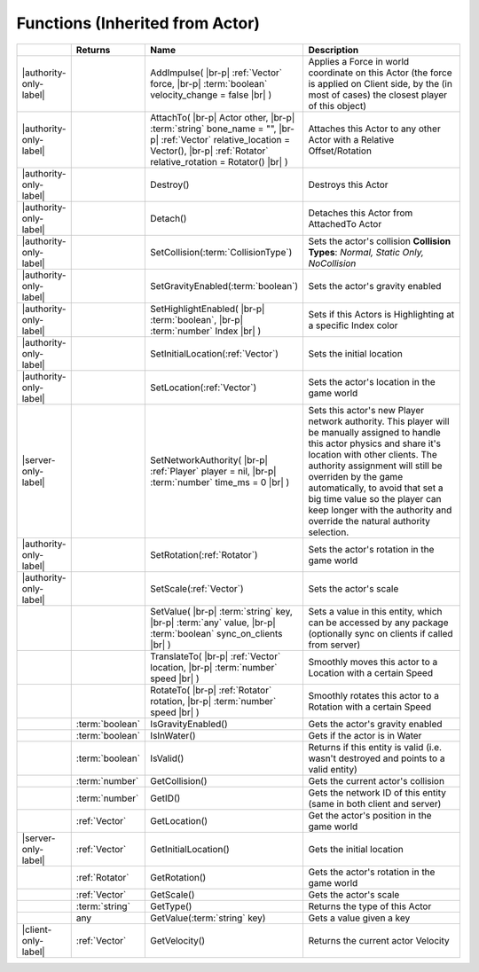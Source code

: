 Functions (Inherited from Actor)
~~~~~~~~~~~~~~~~~~~~~~~~~~~~~~~~

.. list-table:: 
  :widths: 5 10 35 50

  * - 
    - **Returns**
    - **Name**
    - **Description**

  * - |authority-only-label|
    - 
    - AddImpulse( |br-p| :ref:`Vector` force, |br-p| :term:`boolean` velocity_change = false |br| )
    - Applies a Force in world coordinate on this Actor (the force is applied on Client side, by the (in most of cases) the closest player of this object)

  * - |authority-only-label|
    - 
    - AttachTo( |br-p| Actor other, |br-p| :term:`string` bone_name = "", |br-p| :ref:`Vector` relative_location = Vector(), |br-p| :ref:`Rotator` relative_rotation = Rotator() |br| )
    - Attaches this Actor to any other Actor with a Relative Offset/Rotation

  * - |authority-only-label|
    - 
    - Destroy()
    - Destroys this Actor

  * - |authority-only-label|
    - 
    - Detach()
    - Detaches this Actor from AttachedTo Actor

  * - |authority-only-label|
    - 
    - SetCollision(:term:`CollisionType`)
    - Sets the actor's collision **Collision Types**: *Normal, Static Only, NoCollision*

  * - |authority-only-label|
    - 
    - SetGravityEnabled(:term:`boolean`)
    - Sets the actor's gravity enabled

  * - |authority-only-label|
    - 
    - SetHighlightEnabled( |br-p| :term:`boolean`, |br-p| :term:`number` Index |br| )
    - Sets if this Actors is Highlighting at a specific Index color

  * - |authority-only-label|
    - 
    - SetInitialLocation(:ref:`Vector`)
    - Sets the initial location

  * - |authority-only-label|
    - 
    - SetLocation(:ref:`Vector`)
    - Sets the actor's location in the game world

  * - |server-only-label|
    - 
    - SetNetworkAuthority( |br-p| :ref:`Player` player = nil, |br-p| :term:`number` time_ms = 0 |br| )
    - Sets this actor's new Player network authority. This player will be manually assigned to handle this actor physics and share it's location with other clients. The authority assignment will still be overriden by the game automatically, to avoid that set a big time value so the player can keep longer with the authority and override the natural authority selection.

  * - |authority-only-label|
    - 
    - SetRotation(:ref:`Rotator`)
    - Sets the actor's rotation in the game world

  * - |authority-only-label|
    - 
    - SetScale(:ref:`Vector`)
    - Sets the actor's scale

  * - 
    - 
    - SetValue( |br-p| :term:`string` key, |br-p| :term:`any` value, |br-p| :term:`boolean` sync_on_clients |br| )
    - Sets a value in this entity, which can be accessed by any package (optionally sync on clients if called from server)

  * - 
    - 
    - TranslateTo( |br-p| :ref:`Vector` location, |br-p| :term:`number` speed |br| )
    - Smoothly moves this actor to a Location with a certain Speed

  * - 
    - 
    - RotateTo( |br-p| :ref:`Rotator` rotation, |br-p| :term:`number` speed |br| )
    - Smoothly rotates this actor to a Rotation with a certain Speed

  * - 
    - :term:`boolean`
    - IsGravityEnabled()
    - Gets the actor's gravity enabled

  * - 
    - :term:`boolean`
    - IsInWater()
    - Gets if the actor is in Water

  * - 
    - :term:`boolean`
    - IsValid()
    - Returns if this entity is valid (i.e. wasn't destroyed and points to a valid entity)

  * - 
    - :term:`number`
    - GetCollision()
    - Gets the current actor's collision

  * - 
    - :term:`number`
    - GetID()
    - Gets the network ID of this entity (same in both client and server)

  * - 
    - :ref:`Vector`
    - GetLocation()
    - Get the actor's position in the game world

  * - |server-only-label|
    - :ref:`Vector`
    - GetInitialLocation()
    - Gets the initial location

  * - 
    - :ref:`Rotator`
    - GetRotation()
    - Gets the actor's rotation in the game world

  * - 
    - :ref:`Vector`
    - GetScale()
    - Gets the actor's scale

  * - 
    - :term:`string`
    - GetType()
    - Returns the type of this Actor

  * - 
    - any
    - GetValue(:term:`string` key)
    - Gets a value given a key

  * - |client-only-label|
    - :ref:`Vector`
    - GetVelocity()
    - Returns the current actor Velocity